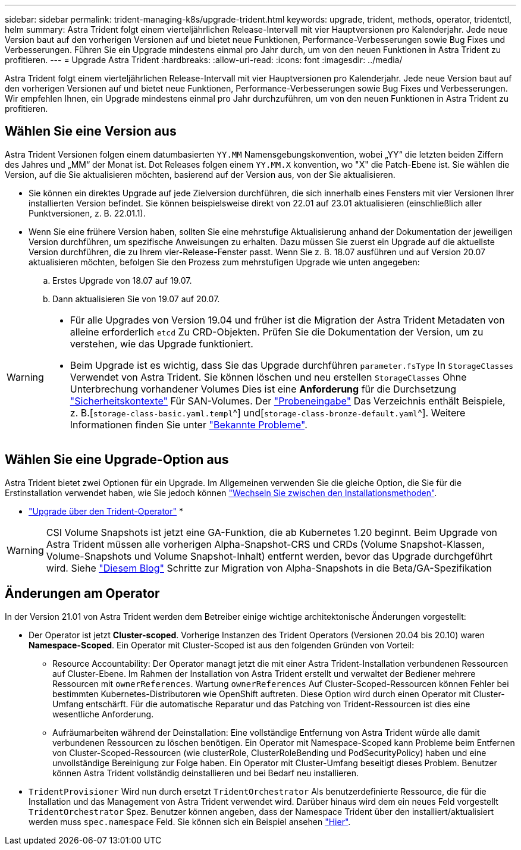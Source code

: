 ---
sidebar: sidebar 
permalink: trident-managing-k8s/upgrade-trident.html 
keywords: upgrade, trident, methods, operator, tridentctl, helm 
summary: Astra Trident folgt einem vierteljährlichen Release-Intervall mit vier Hauptversionen pro Kalenderjahr. Jede neue Version baut auf den vorherigen Versionen auf und bietet neue Funktionen, Performance-Verbesserungen sowie Bug Fixes und Verbesserungen. Führen Sie ein Upgrade mindestens einmal pro Jahr durch, um von den neuen Funktionen in Astra Trident zu profitieren. 
---
= Upgrade Astra Trident
:hardbreaks:
:allow-uri-read: 
:icons: font
:imagesdir: ../media/


[role="lead"]
Astra Trident folgt einem vierteljährlichen Release-Intervall mit vier Hauptversionen pro Kalenderjahr. Jede neue Version baut auf den vorherigen Versionen auf und bietet neue Funktionen, Performance-Verbesserungen sowie Bug Fixes und Verbesserungen. Wir empfehlen Ihnen, ein Upgrade mindestens einmal pro Jahr durchzuführen, um von den neuen Funktionen in Astra Trident zu profitieren.



== Wählen Sie eine Version aus

Astra Trident Versionen folgen einem datumbasierten `YY.MM` Namensgebungskonvention, wobei „YY“ die letzten beiden Ziffern des Jahres und „MM“ der Monat ist. Dot Releases folgen einem `YY.MM.X` konvention, wo "X" die Patch-Ebene ist. Sie wählen die Version, auf die Sie aktualisieren möchten, basierend auf der Version aus, von der Sie aktualisieren.

* Sie können ein direktes Upgrade auf jede Zielversion durchführen, die sich innerhalb eines Fensters mit vier Versionen Ihrer installierten Version befindet. Sie können beispielsweise direkt von 22.01 auf 23.01 aktualisieren (einschließlich aller Punktversionen, z. B. 22.01.1).
* Wenn Sie eine frühere Version haben, sollten Sie eine mehrstufige Aktualisierung anhand der Dokumentation der jeweiligen Version durchführen, um spezifische Anweisungen zu erhalten. Dazu müssen Sie zuerst ein Upgrade auf die aktuellste Version durchführen, die zu Ihrem vier-Release-Fenster passt. Wenn Sie z. B. 18.07 ausführen und auf Version 20.07 aktualisieren möchten, befolgen Sie den Prozess zum mehrstufigen Upgrade wie unten angegeben:
+
.. Erstes Upgrade von 18.07 auf 19.07.
.. Dann aktualisieren Sie von 19.07 auf 20.07.




[WARNING]
====
* Für alle Upgrades von Version 19.04 und früher ist die Migration der Astra Trident Metadaten von alleine erforderlich `etcd` Zu CRD-Objekten. Prüfen Sie die Dokumentation der Version, um zu verstehen, wie das Upgrade funktioniert.
* Beim Upgrade ist es wichtig, dass Sie das Upgrade durchführen `parameter.fsType` In `StorageClasses` Verwendet von Astra Trident. Sie können löschen und neu erstellen `StorageClasses` Ohne Unterbrechung vorhandener Volumes Dies ist eine **Anforderung** für die Durchsetzung https://kubernetes.io/docs/tasks/configure-pod-container/security-context/["Sicherheitskontexte"^] Für SAN-Volumes. Der https://github.com/NetApp/trident/tree/master/trident-installer/sample-input["Probeneingabe"^] Das Verzeichnis enthält Beispiele, z. B.[`storage-class-basic.yaml.templ`^] und[`storage-class-bronze-default.yaml`^]. Weitere Informationen finden Sie unter link:../trident-rn.html["Bekannte Probleme"].


====


== Wählen Sie eine Upgrade-Option aus

Astra Trident bietet zwei Optionen für ein Upgrade. Im Allgemeinen verwenden Sie die gleiche Option, die Sie für die Erstinstallation verwendet haben, wie Sie jedoch können link:../trident-get-started/kubernetes-deploy.html#moving-between-installation-methods["Wechseln Sie zwischen den Installationsmethoden"].

* link:upgrade-operator.html["Upgrade über den Trident-Operator"]
* 



WARNING: CSI Volume Snapshots ist jetzt eine GA-Funktion, die ab Kubernetes 1.20 beginnt. Beim Upgrade von Astra Trident müssen alle vorherigen Alpha-Snapshot-CRS und CRDs (Volume Snapshot-Klassen, Volume-Snapshots und Volume Snapshot-Inhalt) entfernt werden, bevor das Upgrade durchgeführt wird. Siehe https://netapp.io/2020/01/30/alpha-to-beta-snapshots/["Diesem Blog"^] Schritte zur Migration von Alpha-Snapshots in die Beta/GA-Spezifikation



== Änderungen am Operator

In der Version 21.01 von Astra Trident werden dem Betreiber einige wichtige architektonische Änderungen vorgestellt:

* Der Operator ist jetzt *Cluster-scoped*. Vorherige Instanzen des Trident Operators (Versionen 20.04 bis 20.10) waren *Namespace-Scoped*. Ein Operator mit Cluster-Scoped ist aus den folgenden Gründen von Vorteil:
+
** Resource Accountability: Der Operator managt jetzt die mit einer Astra Trident-Installation verbundenen Ressourcen auf Cluster-Ebene. Im Rahmen der Installation von Astra Trident erstellt und verwaltet der Bediener mehrere Ressourcen mit `ownerReferences`. Wartung `ownerReferences` Auf Cluster-Scoped-Ressourcen können Fehler bei bestimmten Kubernetes-Distributoren wie OpenShift auftreten. Diese Option wird durch einen Operator mit Cluster-Umfang entschärft. Für die automatische Reparatur und das Patching von Trident-Ressourcen ist dies eine wesentliche Anforderung.
** Aufräumarbeiten während der Deinstallation: Eine vollständige Entfernung von Astra Trident würde alle damit verbundenen Ressourcen zu löschen benötigen. Ein Operator mit Namespace-Scoped kann Probleme beim Entfernen von Cluster-Scoped-Ressourcen (wie clusterRole, ClusterRoleBending und PodSecurityPolicy) haben und eine unvollständige Bereinigung zur Folge haben. Ein Operator mit Cluster-Umfang beseitigt dieses Problem. Benutzer können Astra Trident vollständig deinstallieren und bei Bedarf neu installieren.


* `TridentProvisioner` Wird nun durch ersetzt `TridentOrchestrator` Als benutzerdefinierte Ressource, die für die Installation und das Management von Astra Trident verwendet wird. Darüber hinaus wird dem ein neues Feld vorgestellt `TridentOrchestrator` Spez. Benutzer können angeben, dass der Namespace Trident über den installiert/aktualisiert werden muss `spec.namespace` Feld. Sie können sich ein Beispiel ansehen https://github.com/NetApp/trident/blob/stable/v21.01/deploy/crds/tridentorchestrator_cr.yaml["Hier"^].

